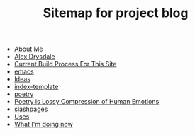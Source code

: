 #+TITLE: Sitemap for project blog

- [[file:about.org][About Me]]
- [[file:index.org][Alex Drysdale]]
- [[file:colophon.org][Current Build Process For This Site]]
- [[file:tags-emacs.org][emacs]]
- [[file:ideas.org][Ideas]]
- [[file:index-template.org][index-template]]
- [[file:tags-poetry.org][poetry]]
- [[file:poetry_as_lossy_compression.org][Poetry is Lossy Compression of Human Emotions]]
- [[file:tags-slashpages.org][slashpages]]
- [[file:uses.org][Uses]]
- [[file:now.org][What I'm doing now]]